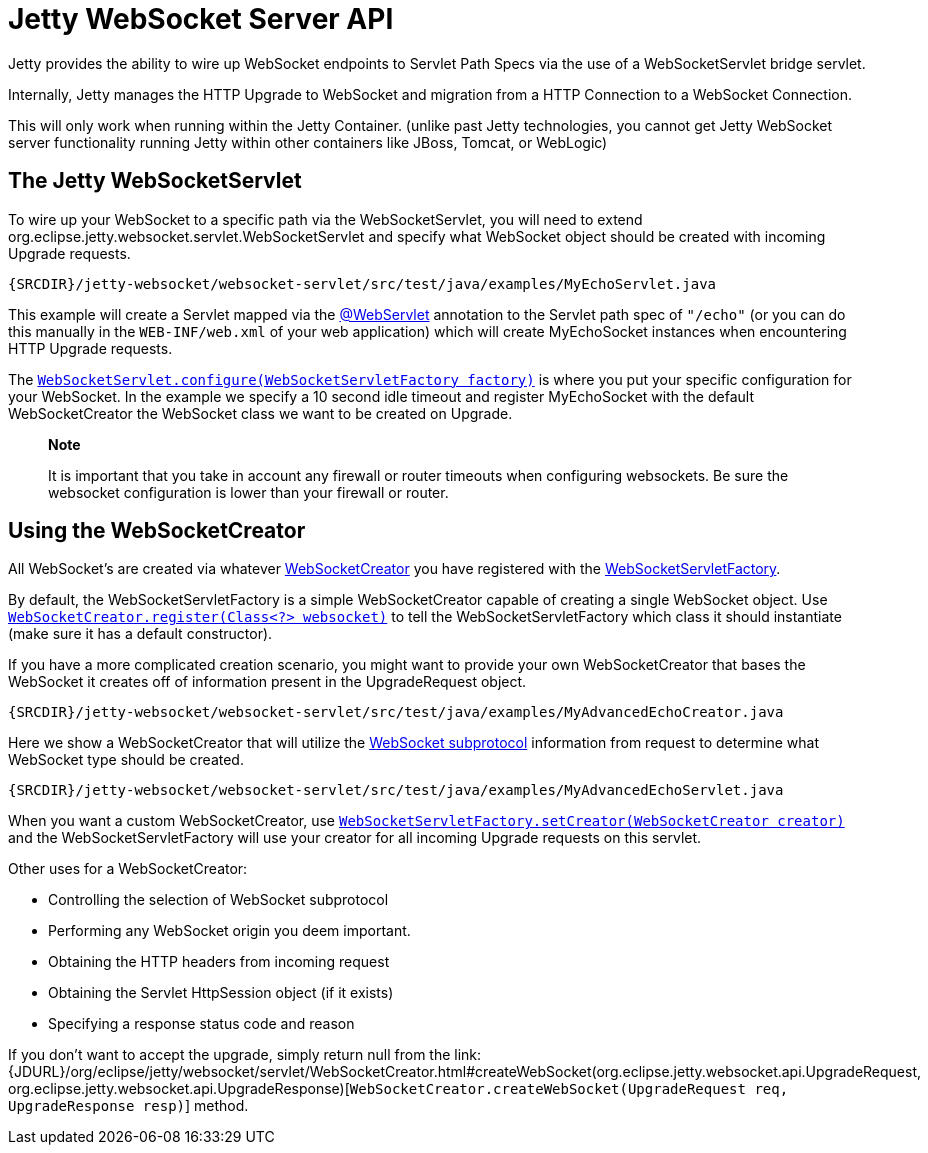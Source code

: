 //  ========================================================================
//  Copyright (c) 1995-2012 Mort Bay Consulting Pty. Ltd.
//  ========================================================================
//  All rights reserved. This program and the accompanying materials
//  are made available under the terms of the Eclipse Public License v1.0
//  and Apache License v2.0 which accompanies this distribution.
//
//      The Eclipse Public License is available at
//      http://www.eclipse.org/legal/epl-v10.html
//
//      The Apache License v2.0 is available at
//      http://www.opensource.org/licenses/apache2.0.php
//
//  You may elect to redistribute this code under either of these licenses.
//  ========================================================================

[[jetty-websocket-server-api]]
= Jetty WebSocket Server API

Jetty provides the ability to wire up WebSocket endpoints to Servlet
Path Specs via the use of a WebSocketServlet bridge servlet.

Internally, Jetty manages the HTTP Upgrade to WebSocket and migration
from a HTTP Connection to a WebSocket Connection.

This will only work when running within the Jetty Container. (unlike
past Jetty technologies, you cannot get Jetty WebSocket server
functionality running Jetty within other containers like JBoss, Tomcat,
or WebLogic)

== The Jetty WebSocketServlet

To wire up your WebSocket to a specific path via the WebSocketServlet,
you will need to extend
org.eclipse.jetty.websocket.servlet.WebSocketServlet and specify what
WebSocket object should be created with incoming Upgrade requests.

[source,rjava]
----
{SRCDIR}/jetty-websocket/websocket-servlet/src/test/java/examples/MyEchoServlet.java
----

This example will create a Servlet mapped via the
http://docs.oracle.com/javaee/6/api/javax/servlet/annotation/WebServlet.html[@WebServlet]
annotation to the Servlet path spec of `"/echo"` (or you can do this
manually in the `WEB-INF/web.xml` of your web application) which will
create MyEchoSocket instances when encountering HTTP Upgrade requests.

The
link:{JDURL}/org/eclipse/jetty/websocket/servlet/WebSocketServlet.html#configure(org.eclipse.jetty.websocket.servlet.WebSocketServletFactory)[`WebSocketServlet.configure(WebSocketServletFactory
    factory)`] is where you put your specific configuration for your
WebSocket. In the example we specify a 10 second idle timeout and
register MyEchoSocket with the default WebSocketCreator the WebSocket
class we want to be created on Upgrade.

________________________________________________________________________________________________________________________________________________________________________________
*Note*

It is important that you take in account any firewall or router timeouts
when configuring websockets. Be sure the websocket configuration is
lower than your firewall or router.
________________________________________________________________________________________________________________________________________________________________________________

== Using the WebSocketCreator

All WebSocket's are created via whatever
link:{JDURL}/org/eclipse/jetty/websocket/servlet/WebSocketCreator.html[WebSocketCreator]
you have registered with the
link:{JDURL}/org/eclipse/jetty/websocket/servlet/WebSocketServletFactory.html[WebSocketServletFactory].

By default, the WebSocketServletFactory is a simple WebSocketCreator
capable of creating a single WebSocket object. Use
link:{JDURL}/org/eclipse/jetty/websocket/servlet/WebSocketServletFactory.html#register(java.lang.Class)[`WebSocketCreator.register(Class<?>
    websocket)`] to tell the WebSocketServletFactory which class it
should instantiate (make sure it has a default constructor).

If you have a more complicated creation scenario, you might want to
provide your own WebSocketCreator that bases the WebSocket it creates
off of information present in the UpgradeRequest object.

[source,rjava]
----
{SRCDIR}/jetty-websocket/websocket-servlet/src/test/java/examples/MyAdvancedEchoCreator.java
----

Here we show a WebSocketCreator that will utilize the
http://tools.ietf.org/html/rfc6455#section-1.9[WebSocket subprotocol]
information from request to determine what WebSocket type should be
created.

[source,rjava]
----
{SRCDIR}/jetty-websocket/websocket-servlet/src/test/java/examples/MyAdvancedEchoServlet.java
----

When you want a custom WebSocketCreator, use
link:{JDURL}/org/eclipse/jetty/websocket/servlet/WebSocketServletFactory.html#setCreator(org.eclipse.jetty.websocket.servlet.WebSocketCreator)[`WebSocketServletFactory.setCreator(WebSocketCreator
    creator)`] and the WebSocketServletFactory will use your creator for
all incoming Upgrade requests on this servlet.

Other uses for a WebSocketCreator:

* Controlling the selection of WebSocket subprotocol
* Performing any WebSocket origin you deem important.
* Obtaining the HTTP headers from incoming request
* Obtaining the Servlet HttpSession object (if it exists)
* Specifying a response status code and reason

If you don't want to accept the upgrade, simply return null from the
link:{JDURL}/org/eclipse/jetty/websocket/servlet/WebSocketCreator.html#createWebSocket(org.eclipse.jetty.websocket.api.UpgradeRequest, org.eclipse.jetty.websocket.api.UpgradeResponse)[`WebSocketCreator.createWebSocket(UpgradeRequest
    req, UpgradeResponse resp)`] method.
